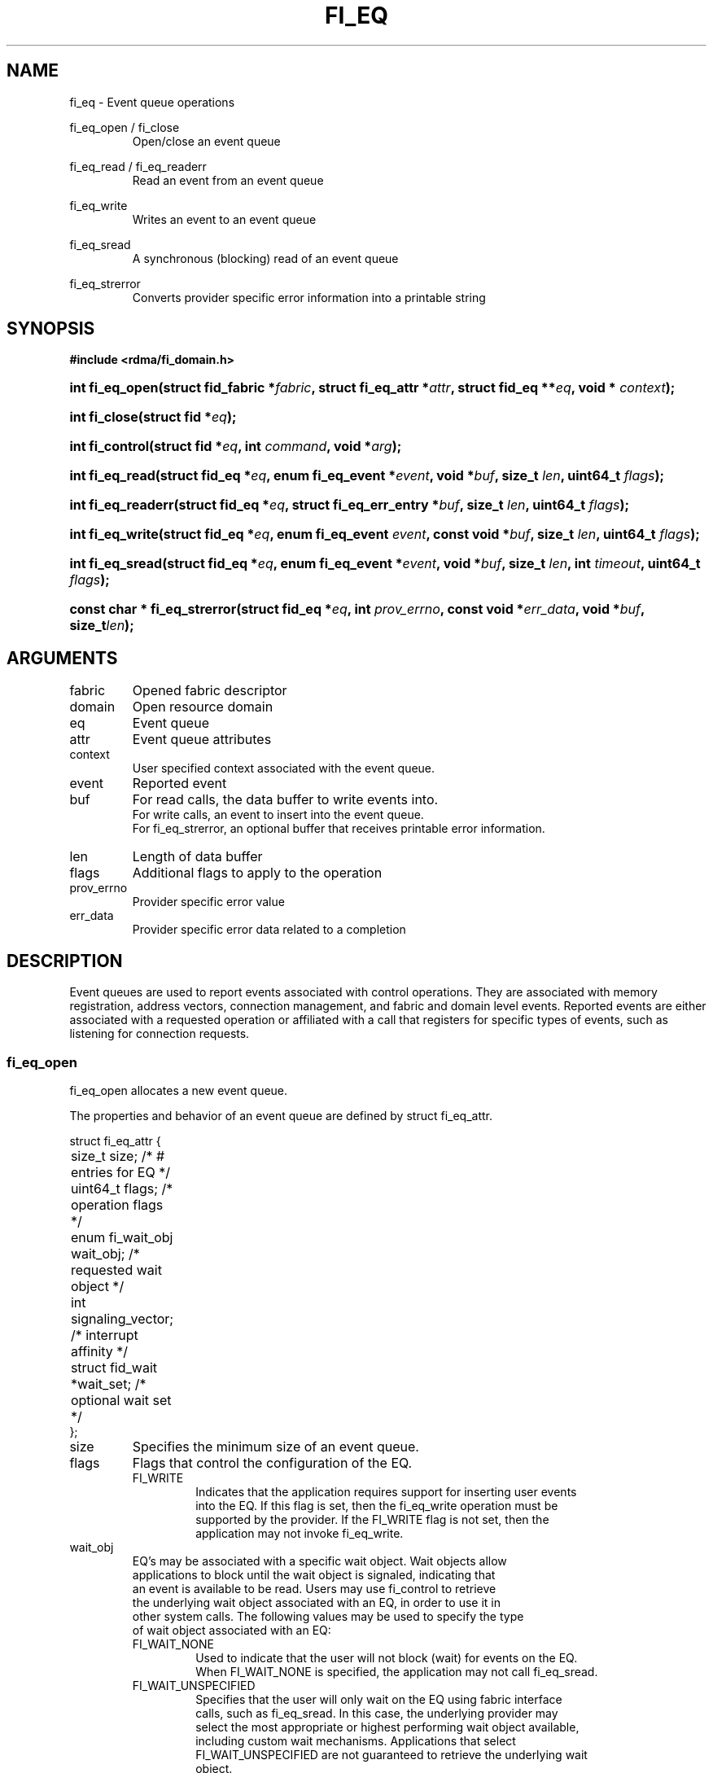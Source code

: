 .TH "FI_EQ" 3 "2014-09-30" "libfabric" "Libfabric Programmer's Manual" libfabric
.SH NAME
fi_eq \- Event queue operations
.PP
fi_eq_open / fi_close
.RS
Open/close an event queue
.RE
.PP
fi_eq_read / fi_eq_readerr
.RS
Read an event from an event queue
.RE
.PP
fi_eq_write
.RS
Writes an event to an event queue
.RE
.PP
fi_eq_sread
.RS
A synchronous (blocking) read of an event queue
.RE
.PP
fi_eq_strerror
.RS
Converts provider specific error information into a printable string
.RE
.SH SYNOPSIS
.B #include <rdma/fi_domain.h>
.HP
.BI "int fi_eq_open(struct fid_fabric *" fabric ", struct fi_eq_attr *" attr ", "
.BI "struct fid_eq **" eq ", void * " context ");"
.HP
.BI "int fi_close(struct fid *" eq ");"
.HP
.BI "int fi_control(struct fid *" eq ", int " command ", void *" arg ");"
.PP
.HP
.BI "int fi_eq_read(struct fid_eq *" eq ", enum fi_eq_event *" event ", "
.BI "void *" buf ", size_t " len ", uint64_t " flags ");"
.HP
.BI "int fi_eq_readerr(struct fid_eq *" eq ", "
.BI "struct fi_eq_err_entry *" buf ", size_t " len ", "
.BI "uint64_t " flags ");"
.PP
.HP
.BI "int fi_eq_write(struct fid_eq *" eq ", enum fi_eq_event " event ", "
.BI "const void *" buf ", size_t " len ", uint64_t " flags ");"
.PP
.HP
.BI "int fi_eq_sread(struct fid_eq *" eq ", enum fi_eq_event *" event ", "
.BI "void *" buf ", size_t " len ", "
.BI "int " timeout ", uint64_t " flags ");"
.PP
.HP
.BI "const char * fi_eq_strerror(struct fid_eq *" eq ", int " prov_errno ", "
.BI "const void *" err_data ", void *" buf ", size_t" len ");"
.SH ARGUMENTS
.IP "fabric"
Opened fabric descriptor
.IP "domain"
Open resource domain
.IP "eq"
Event queue 
.IP "attr"
Event queue attributes
.IP "context"
User specified context associated with the event queue.
.IP "event"
Reported event
.IP "buf"
For read calls, the data buffer to write events into.
.br
For write calls, an event to insert into the event queue.
.br
For fi_eq_strerror, an optional buffer that receives printable error information.
.IP "len"
Length of data buffer
.IP "flags"
Additional flags to apply to the operation
.IP "prov_errno"
Provider specific error value
.IP "err_data"
Provider specific error data related to a completion
.SH "DESCRIPTION"
Event queues are used to report events associated with control operations.
They are associated with memory registration, address vectors, connection
management, and fabric and domain level events.  Reported events are
either associated with a requested operation or affiliated with a
call that registers for specific
types of events, such as listening for connection requests.
.SS "fi_eq_open"
fi_eq_open allocates a new event queue.
.PP 
The properties and behavior of an event queue are defined by struct fi_eq_attr.
.PP
.nf
struct fi_eq_attr {
	size_t               size;      /* # entries for EQ */
	uint64_t             flags;     /* operation flags */
	enum fi_wait_obj     wait_obj;  /* requested wait object */
	int                  signaling_vector; /* interrupt affinity */
	struct fid_wait     *wait_set;  /* optional wait set */
};
.IP "size"
Specifies the minimum size of an event queue.
.IP "flags"
Flags that control the configuration of the EQ.
.RS
.IP "FI_WRITE"
Indicates that the application requires support for inserting user events
into the EQ.  If this flag is set, then the fi_eq_write operation must be
supported by the provider.  If the FI_WRITE flag is not set, then the
application may not invoke fi_eq_write. 
.RE
.IP "wait_obj"
EQ's may be associated with a specific wait object.  Wait objects allow
applications to block until the wait object is signaled, indicating that
an event is available to be read.  Users may use fi_control to retrieve
the underlying wait object associated with an EQ, in order to use it in
other system calls.  The following values may be used to specify the type
of wait object associated with an EQ:
.RS
.IP "FI_WAIT_NONE"
Used to indicate that the user will not block (wait) for events on the EQ.
When FI_WAIT_NONE is specified, the application may not call fi_eq_sread.
.IP "FI_WAIT_UNSPECIFIED"
Specifies that the user will only wait on the EQ using fabric interface
calls, such as fi_eq_sread.  In this case, the underlying provider may
select the most appropriate or highest performing wait object available,
including custom wait mechanisms.  Applications that select
FI_WAIT_UNSPECIFIED are not guaranteed to retrieve the underlying wait
object.
.IP "FI_WAIT_SET"
Indicates that the event queue should use a wait set object to wait
for events.  If specified, the wait_set field must reference an existing
wait set object.
.IP "FI_WAIT_FD"
Indicates that the EQ should use a file descriptor as its wait mechanism.
A file descriptor wait object must be usable in select, poll, and epoll
routines.  However, a provider may signal an FD wait object by marking it
as readable, writable, or with an error.
.IP "FI_WAIT_MUT_COND"
Specifies that the EQ should use a pthread mutex and cond variable as a
wait object.
.RE
.IP "signaling_vector"
Indicates which processor core interrupts associated with the EQ should
target.
.IP "wait_set"
If wait_obj is FI_WAIT_SET, this field references a wait object to which the
event queue should attach.  When an event is inserted into the event queue,
the corresponding wait set will be signaled if all necessary conditions are
met.  The use of a wait_set enables an optimized method of waiting for events
across multiple event queues.  This field is ignored if wait_obj is not
FI_WAIT_SET. 
.SS "fi_close"
The fi_close call releases all resources associated with an event
queue.  The EQ must not be bound to any other resources prior to
being closed.  Any events which remain on the EQ when it is closed are
lost.
.SS "fi_control"
The fi_control call is used to access provider or implementation specific
details of the event queue.  Access to the EQ should be serialized
across all calls when fi_control is invoked, as it may redirect the
implementation of EQ operations.  The following control commands are usable
with an EQ.
.IP "FI_GETWAIT (void **)"
This command allows the user to retrieve the low-level wait object
associated with the EQ.  The format of the wait-object is specified during
EQ creation, through the EQ attributes.  The fi_control arg parameter
should be an address where a pointer to the returned wait object
will be written.
.SS "fi_eq_read"
The fi_eq_read operations performs a non-blocking read of
event data from the EQ.  The format of the event data is based on the type
of event retrieved from the EQ, with all events starting with a
struct fi_eq_entry header.  At most one event will be returned per EQ read
operation.  The number of bytes successfully read from the EQ is returned
from the read.  The FI_PEEK flag may be used to indicate that event
data should be read from the EQ without being consumed.  A subsequent
read without the FI_PEEK flag would then remove the event from the EQ.
.PP
The following types of events may be reported to an EQ, along with
information regarding the format associated with each event.
.IP "Asynchronous Control Operations"
Asynchronous control operations are basic requests that simply need to
generate an event to indicate that they have completed.  These include
the following types of events: memory registration, address vector resolution,
connection established, and multicast join.
.sp
Control requests report their completion by inserting a struct fi_eq_entry
into the EQ.  The format of this structure is:
.nf

struct fi_eq_entry {
	fid_t            fid;        /* fid associated with request */
	void            *context;    /* operation context */
};

.fi
For the completion of basic asynchronous control operations, the returned event
will be to FI_COMPLETE.  The fid will reference the fabric descriptor
associated with the event.  For memory registration, this will be the fid_mr,
address resolution will reference a fid_av, and CM events will refer to a
fid_ep.  The context field will be set to the context specified as part of
the operation.
.IP "Connection Request Notification"
Connection requests are unsolicited notifications that a remote endpoint
wishes to establish a new connection to a listening passive endpoint.
Connection requests are reported using struct fi_eq_cm_entry:
.nf

struct fi_eq_cm_entry {
	fid_t            fid;        /* fid associated with request */
	fi_connreq_t     connreq;    /* connection context */
	struct fi_info  *info;       /* endpoint information */
	uint8_t         data[0];     /* app connection data */
};

.fi
Connection request events are of type FI_CONNREQ.  The fid is the passive
endpoint.  The connreq field is used to identify the connection request
associated with a specific event.  The value of this field must be
passed into either fi_accept or fi_reject.
Information regarding the requested endpoint's capabilities and
attributes are available from the info field.  The application is
responsible for freeing this structure by calling fi_freeinfo when it
is no longer needed.
.sp
Any application data exchanged as part of the connection
request is placed beyond the fi_eq_cm_entry structure.  The amount of data
available is application dependent and limited to the buffer space provided
by the application when fi_eq_read is called.  The amount of returned data
may be calculated using the return value to fi_eq_read.
.sp
The connreq field is used to identify a specific connection request.  The
value of this field must be passed into either fi_accept or fi_reject.
.IP "Connection Shutdown Notification"
Notification that a remote peer has disconnected from an active endpoint is
done through the FI_SHUTDOWN event.  Shutdown notification uses struct
fi_eq_entry as declared above.  The fid field for a shutdown notification
refers to the active endpoint's fid_ep.  The context field is set to NULL.
.SS "fi_eq_sread"
The fi_eq_sread call is the blocking (or synchronous) equivalent to fi_eq_read.
It behaves is similar to
the non-blocking call, with the exception that the calls will not return
until either an event has been read from the EQ or an error or timeout occurs.
.SS "fi_eq_readerr"
The read error function, fi_eq_readerr, retrieves information regarding
any asynchronous operation which has completed with an unexpected error.
fi_eq_readerr is a non-blocking call, returning immediately whether an
error completion was found or not.
.PP
EQs are optimized to report operations which have completed successfully.
Operations which fail are reported 'out of band'.  Such operations are
retrieved using the fi_eq_readerr function.  When an operation
that completes with an unexpected error is inserted
into an EQ, it is placed into a temporary error queue.  Attempting to read
from an EQ while an item is in the error queue results in an FI_EAVAIL
failure.  Applications may use this return code to determine when to
call fi_eq_readerr.
.PP
Error information is reported to the user through struct fi_eq_err_entry.
The format of this structure is defined below.
.nf

struct fi_eq_err_entry {
	fid_t            fid;        /* fid associated with error */
	void            *context;    /* operation context */
	int              err;        /* positive error code */
	int              prov_errno; /* provider error code */
	void            *err_data;   /* additional error data */
};

.fi
The fid will reference the fabric descriptor
associated with the event.  For memory registration, this will be the fid_mr,
address resolution will reference a fid_av, and CM events will refer to a
fid_ep.  The context field will be set to the context specified as part of
the operation.
.sp
The general reason for the error is provided through the err field.  Provider
specific error information may also be available through the prov_errno
and err_data fields.  Users may call fi_eq_strerror to convert provider
specific error information into a printable string for debugging purposes.
.SH "RETURN VALUES"
fi_eq_open 
.RS
Returns 0 on success.  On error, a negative value corresponding to
fabric errno is returned.
.RE
.PP
fi_eq_read / fi_eq_readerr
.br
fi_eq_sread
.br
fi_eq_write
.RS
On success, returns the number of bytes read from or written to the event
queue.  On error, a negative value corresponding to fabric errno
is returned.
.RE
.PP
fi_eq_strerror
.RS
Returns a character string interpretation of the provider specific error
returned with a completion.
.RE
.PP
Fabric errno values are defined in
.IR "rdma/fi_errno.h".
.SH "SEE ALSO"
fi_getinfo(3), fi_endpoint(3), fi_domain(3), fi_cntr(3), fi_poll(3)

